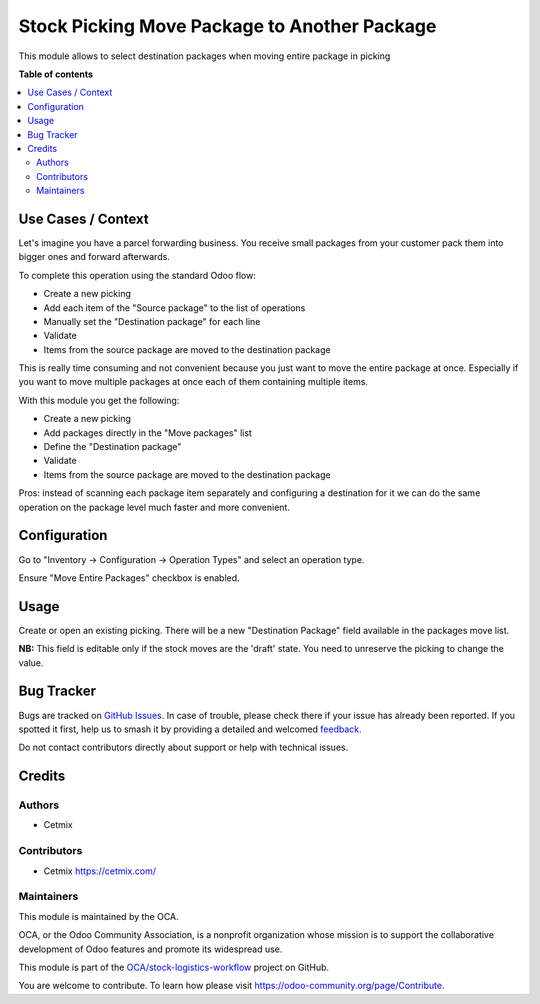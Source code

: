 =============================================
Stock Picking Move Package to Another Package
=============================================

.. 
   !!!!!!!!!!!!!!!!!!!!!!!!!!!!!!!!!!!!!!!!!!!!!!!!!!!!
   !! This file is generated by oca-gen-addon-readme !!
   !! changes will be overwritten.                   !!
   !!!!!!!!!!!!!!!!!!!!!!!!!!!!!!!!!!!!!!!!!!!!!!!!!!!!
   !! source digest: sha256:0e24414d5449f731324306015089d758bf38d9dd04eaaaae1ea7d3c95f8206d1
   !!!!!!!!!!!!!!!!!!!!!!!!!!!!!!!!!!!!!!!!!!!!!!!!!!!!

.. |badge1| image:: https://img.shields.io/badge/maturity-Beta-yellow.png
    :target: https://odoo-community.org/page/development-status
    :alt: Beta
.. |badge2| image:: https://img.shields.io/badge/licence-AGPL--3-blue.png
    :target: http://www.gnu.org/licenses/agpl-3.0-standalone.html
    :alt: License: AGPL-3
.. |badge3| image:: https://img.shields.io/badge/github-OCA%2Fstock--logistics--workflow-lightgray.png?logo=github
    :target: https://github.com/OCA/stock-logistics-workflow/tree/16.0/stock_picking_move_package_to_package
    :alt: OCA/stock-logistics-workflow
.. |badge4| image:: https://img.shields.io/badge/weblate-Translate%20me-F47D42.png
    :target: https://translation.odoo-community.org/projects/stock-logistics-workflow-16-0/stock-logistics-workflow-16-0-stock_picking_move_package_to_package
    :alt: Translate me on Weblate
.. |badge5| image:: https://img.shields.io/badge/runboat-Try%20me-875A7B.png
    :target: https://runboat.odoo-community.org/builds?repo=OCA/stock-logistics-workflow&target_branch=16.0
    :alt: Try me on Runboat

|badge1| |badge2| |badge3| |badge4| |badge5|

This module allows to select destination packages when moving entire
package in picking

**Table of contents**

.. contents::
   :local:

Use Cases / Context
===================

Let's imagine you have a parcel forwarding business. You receive small
packages from your customer pack them into bigger ones and forward
afterwards.

To complete this operation using the standard Odoo flow:

-  Create a new picking
-  Add each item of the "Source package" to the list of operations
-  Manually set the "Destination package" for each line
-  Validate
-  Items from the source package are moved to the destination package

This is really time consuming and not convenient because you just want
to move the entire package at once. Especially if you want to move
multiple packages at once each of them containing multiple items.

With this module you get the following:

-  Create a new picking
-  Add packages directly in the "Move packages" list
-  Define the "Destination package"
-  Validate
-  Items from the source package are moved to the destination package

Pros: instead of scanning each package item separately and configuring a
destination for it we can do the same operation on the package level
much faster and more convenient.

Configuration
=============

Go to "Inventory -> Configuration -> Operation Types" and select an
operation type.

Ensure "Move Entire Packages" checkbox is enabled.

Usage
=====

Create or open an existing picking. There will be a new "Destination
Package" field available in the packages move list.

**NB:** This field is editable only if the stock moves are the 'draft'
state. You need to unreserve the picking to change the value.

|Alt text|

.. |Alt text| image:: https://raw.githubusercontent.com/OCA/stock-logistics-workflow/16.0/stock_picking_move_package_to_package/static/img/picking_destination_package.png

Bug Tracker
===========

Bugs are tracked on `GitHub Issues <https://github.com/OCA/stock-logistics-workflow/issues>`_.
In case of trouble, please check there if your issue has already been reported.
If you spotted it first, help us to smash it by providing a detailed and welcomed
`feedback <https://github.com/OCA/stock-logistics-workflow/issues/new?body=module:%20stock_picking_move_package_to_package%0Aversion:%2016.0%0A%0A**Steps%20to%20reproduce**%0A-%20...%0A%0A**Current%20behavior**%0A%0A**Expected%20behavior**>`_.

Do not contact contributors directly about support or help with technical issues.

Credits
=======

Authors
-------

* Cetmix

Contributors
------------

-  Cetmix https://cetmix.com/

Maintainers
-----------

This module is maintained by the OCA.

.. image:: https://odoo-community.org/logo.png
   :alt: Odoo Community Association
   :target: https://odoo-community.org

OCA, or the Odoo Community Association, is a nonprofit organization whose
mission is to support the collaborative development of Odoo features and
promote its widespread use.

This module is part of the `OCA/stock-logistics-workflow <https://github.com/OCA/stock-logistics-workflow/tree/16.0/stock_picking_move_package_to_package>`_ project on GitHub.

You are welcome to contribute. To learn how please visit https://odoo-community.org/page/Contribute.
